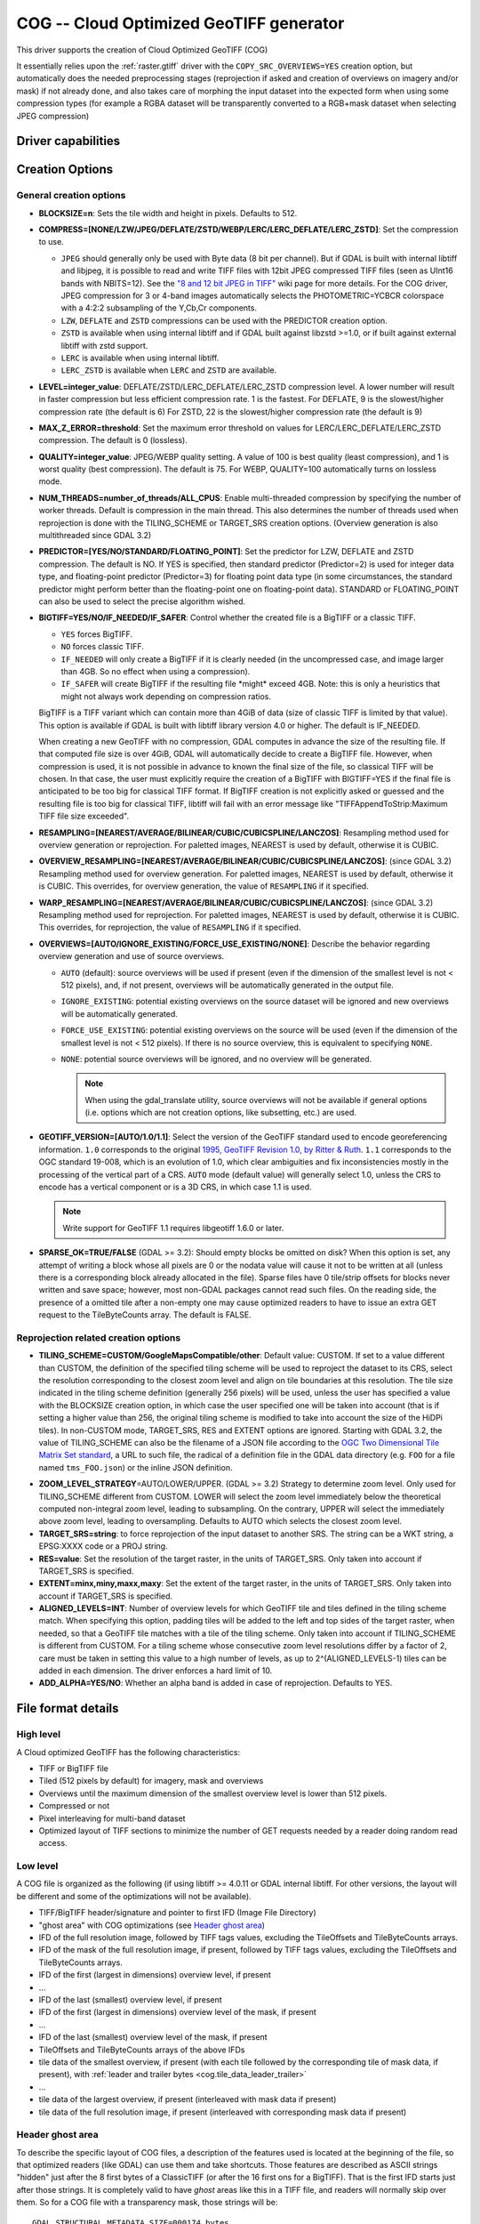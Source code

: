 .. _raster.cog:

================================================================================
COG -- Cloud Optimized GeoTIFF generator
================================================================================

.. versionadded:: 3.1

.. shortname:: COG

.. built_in_by_default:: 

This driver supports the creation of Cloud Optimized GeoTIFF (COG)

It essentially relies upon the :ref:`raster.gtiff` driver with the
``COPY_SRC_OVERVIEWS=YES`` creation option, but automatically does the needed
preprocessing stages (reprojection if asked and creation of overviews on
imagery and/or mask) if not already
done, and also takes care of morphing the input dataset into the expected form
when using some compression types (for example a RGBA dataset will be transparently
converted to a RGB+mask dataset when selecting JPEG compression)

Driver capabilities
-------------------

.. supports_createcopy::

.. supports_georeferencing::

.. supports_virtualio::

Creation Options
----------------

General creation options
************************

-  **BLOCKSIZE=n**: Sets the tile width and height in pixels. Defaults to 512.

-  **COMPRESS=[NONE/LZW/JPEG/DEFLATE/ZSTD/WEBP/LERC/LERC_DEFLATE/LERC_ZSTD]**: Set the compression to use.

   * ``JPEG`` should generally only be used with
     Byte data (8 bit per channel). But if GDAL is built with internal libtiff and
     libjpeg, it is    possible to read and write TIFF files with 12bit JPEG compressed TIFF
     files (seen as UInt16 bands with NBITS=12). See the `"8 and 12 bit
     JPEG in TIFF" <http://trac.osgeo.org/gdal/wiki/TIFF12BitJPEG>`__ wiki
     page for more details.
     For the COG driver, JPEG compression for 3 or 4-band images automatically
     selects the PHOTOMETRIC=YCBCR colorspace with a 4:2:2 subsampling of the Y,Cb,Cr
     components.

   * ``LZW``, ``DEFLATE`` and ``ZSTD`` compressions can be used with the PREDICTOR creation option.

   * ``ZSTD`` is available when using internal libtiff and if GDAL built against 
     libzstd >=1.0, or if built against external libtiff with zstd support.

   * ``LERC`` is available when using internal libtiff.

   * ``LERC_ZSTD`` is available when ``LERC`` and ``ZSTD`` are available.

-  **LEVEL=integer_value**: DEFLATE/ZSTD/LERC_DEFLATE/LERC_ZSTD compression level.
   A lower number will
   result in faster compression but less efficient compression rate.
   1 is the fastest. For DEFLATE, 9 is the slowest/higher compression rate
   (the default is 6)
   For ZSTD, 22 is the slowest/higher compression rate (the default is 9)

-  **MAX_Z_ERROR=threshold**: Set the maximum error threshold on values
   for LERC/LERC_DEFLATE/LERC_ZSTD compression. The default is 0
   (lossless).

-  **QUALITY=integer_value**: JPEG/WEBP quality setting. A value of 100 is best
   quality (least compression), and 1 is worst quality (best compression).
   The default is 75. For WEBP, QUALITY=100 automatically turns on lossless mode.

-  **NUM_THREADS=number_of_threads/ALL_CPUS**: Enable
   multi-threaded compression by specifying the number of worker
   threads. Default is compression in the main thread. This also determines
   the number of threads used when reprojection is done with the TILING_SCHEME
   or TARGET_SRS creation options. (Overview generation is also multithreaded since
   GDAL 3.2)

-  **PREDICTOR=[YES/NO/STANDARD/FLOATING_POINT]**: Set the predictor for LZW,
   DEFLATE and ZSTD compression. The default is NO. If YES is specified, then
   standard predictor (Predictor=2) is used for integer data type,
   and floating-point predictor (Predictor=3) for floating point data type (in
   some circumstances, the standard predictor might perform better than the
   floating-point one on floating-point data). STANDARD or FLOATING_POINT can
   also be used to select the precise algorithm wished.

-  **BIGTIFF=YES/NO/IF_NEEDED/IF_SAFER**: Control whether the created
   file is a BigTIFF or a classic TIFF.

   -  ``YES`` forces BigTIFF.
   -  ``NO`` forces classic TIFF.
   -  ``IF_NEEDED`` will only create a BigTIFF if it is clearly needed (in
      the uncompressed case, and image larger than 4GB. So no effect
      when using a compression).
   -  ``IF_SAFER`` will create BigTIFF if the resulting file \*might\*
      exceed 4GB. Note: this is only a heuristics that might not always
      work depending on compression ratios.

   BigTIFF is a TIFF variant which can contain more than 4GiB of data
   (size of classic TIFF is limited by that value). This option is
   available if GDAL is built with libtiff library version 4.0 or
   higher. The default is IF_NEEDED.

   When creating a new GeoTIFF with no compression, GDAL computes in
   advance the size of the resulting file. If that computed file size is
   over 4GiB, GDAL will automatically decide to create a BigTIFF file.
   However, when compression is used, it is not possible in advance to
   known the final size of the file, so classical TIFF will be chosen.
   In that case, the user must explicitly require the creation of a
   BigTIFF with BIGTIFF=YES if the final file is anticipated to be too
   big for classical TIFF format. If BigTIFF creation is not explicitly
   asked or guessed and the resulting file is too big for classical
   TIFF, libtiff will fail with an error message like
   "TIFFAppendToStrip:Maximum TIFF file size exceeded".

-  **RESAMPLING=[NEAREST/AVERAGE/BILINEAR/CUBIC/CUBICSPLINE/LANCZOS]**:
   Resampling method used for overview generation or reprojection.
   For paletted images,
   NEAREST is used by default, otherwise it is CUBIC.

-  **OVERVIEW_RESAMPLING=[NEAREST/AVERAGE/BILINEAR/CUBIC/CUBICSPLINE/LANCZOS]**:
   (since GDAL 3.2)
   Resampling method used for overview generation.
   For paletted images, NEAREST is used by default, otherwise it is CUBIC.
   This overrides, for overview generation, the value of ``RESAMPLING`` if it specified.

-  **WARP_RESAMPLING=[NEAREST/AVERAGE/BILINEAR/CUBIC/CUBICSPLINE/LANCZOS]**:
   (since GDAL 3.2)
   Resampling method used for reprojection.
   For paletted images, NEAREST is used by default, otherwise it is CUBIC.
   This overrides, for reprojection, the value of ``RESAMPLING`` if it specified.

- **OVERVIEWS=[AUTO/IGNORE_EXISTING/FORCE_USE_EXISTING/NONE]**: Describe the behavior
  regarding overview generation and use of source overviews.
  
  - ``AUTO`` (default): source overviews will be
    used if present (even if the dimension of the smallest level is not < 512 pixels),
    and, if not present, overviews will be automatically generated in the
    output file.

  - ``IGNORE_EXISTING``: potential existing overviews on the source dataset will
    be ignored and new overviews will be automatically generated.

  - ``FORCE_USE_EXISTING``: potential existing overviews on the source will
    be used (even if the dimension of the smallest level is not < 512 pixels).
    If there is no source overview, this is equivalent to specifying ``NONE``.

  - ``NONE``: potential source overviews will be ignored, and no overview will be
    generated.

    .. note::

        When using the gdal_translate utility, source overviews will not be
        available if general options (i.e. options which are not creation options,
        like subsetting, etc.) are used.

- **GEOTIFF_VERSION=[AUTO/1.0/1.1]**: Select the version of
  the GeoTIFF standard used to encode georeferencing information. ``1.0``
  corresponds to the original
  `1995, GeoTIFF Revision 1.0, by Ritter & Ruth <http://geotiff.maptools.org/spec/geotiffhome.html>`_.
  ``1.1`` corresponds to the OGC standard 19-008, which is an evolution of 1.0,
  which clear ambiguities and fix inconsistencies mostly in the processing of
  the vertical part of a CRS.
  ``AUTO`` mode (default value) will generally select 1.0, unless the CRS to
  encode has a vertical component or is a 3D CRS, in which case 1.1 is used.

  .. note:: Write support for GeoTIFF 1.1 requires libgeotiff 1.6.0 or later.

- **SPARSE_OK=TRUE/FALSE** (GDAL >= 3.2): Should empty blocks be
  omitted on disk? When this option is set, any attempt of writing a
  block whose all pixels are 0 or the nodata value will cause it not to
  be written at all (unless there is a corresponding block already
  allocated in the file). Sparse files have 0 tile/strip offsets for
  blocks never written and save space; however, most non-GDAL packages
  cannot read such files.
  On the reading side, the presence of a omitted tile after a non-empty one
  may cause optimized readers to have to issue an extra GET request to the
  TileByteCounts array.
  The default is FALSE.

Reprojection related creation options
*************************************

- **TILING_SCHEME=CUSTOM/GoogleMapsCompatible/other**: Default value: CUSTOM.
  If set to a value different than CUSTOM, the definition of the specified tiling
  scheme will be used to reproject the dataset to its CRS, select the resolution
  corresponding to the closest zoom level and align on tile boundaries at this
  resolution. The tile size indicated in the tiling scheme definition (generally
  256 pixels) will be used, unless the user has specified a value with the
  BLOCKSIZE creation option, in which case the user specified one will be taken
  into account (that is if setting a higher value than 256, the original
  tiling scheme is modified to take into account the size of the HiDPi tiles).
  In non-CUSTOM mode, TARGET_SRS, RES and EXTENT options are ignored.
  Starting with GDAL 3.2, the value of TILING_SCHEME can also be the filename
  of a JSON file according to the `OGC Two Dimensional Tile Matrix Set standard`_,
  a URL to such file, the radical of a definition file in the GDAL data directory
  (e.g. ``FOO`` for a file named ``tms_FOO.json``) or the inline JSON definition.

.. _`OGC Two Dimensional Tile Matrix Set standard`: http://docs.opengeospatial.org/is/17-083r2/17-083r2.html

- **ZOOM_LEVEL_STRATEGY**\ =AUTO/LOWER/UPPER. (GDAL >= 3.2) Strategy to determine
  zoom level. Only used for TILING_SCHEME different from CUSTOM.
  LOWER will select the zoom level immediately below the
  theoretical computed non-integral zoom level, leading to subsampling.
  On the contrary, UPPER will select the immediately above zoom level,
  leading to oversampling. Defaults to AUTO which selects the closest
  zoom level.

- **TARGET_SRS=string**: to force reprojection of the input dataset to another
  SRS. The string can be a WKT string, a EPSG:XXXX code or a PROJ string.

- **RES=value**: Set the resolution of the target raster, in the units of
  TARGET_SRS. Only taken into account if TARGET_SRS is specified.

- **EXTENT=minx,miny,maxx,maxy**: Set the extent of the target raster, in the
  units of TARGET_SRS. Only taken into account if TARGET_SRS is specified.

- **ALIGNED_LEVELS=INT**: Number of overview levels for which GeoTIFF tile and
  tiles defined in the tiling scheme match. When specifying this option, padding tiles will be
  added to the left and top sides of the target raster, when needed, so that
  a GeoTIFF tile matches with a tile of the tiling scheme.
  Only taken into account if TILING_SCHEME is different from CUSTOM.
  For a tiling scheme whose consecutive zoom level resolutions differ by a
  factor of 2, care must be taken in setting this value to a high number of
  levels, as up to 2^(ALIGNED_LEVELS-1) tiles can be added in each dimension.
  The driver enforces a hard limit of 10.
  
- **ADD_ALPHA=YES/NO**: Whether an alpha band is added in case of reprojection.
  Defaults to YES.

File format details
-------------------

High level
**********

A Cloud optimized GeoTIFF has the following characteristics:

- TIFF or BigTIFF file
- Tiled (512 pixels by default) for imagery, mask and overviews
- Overviews until the maximum dimension of the smallest overview level is
  lower than 512 pixels.
- Compressed or not
- Pixel interleaving for multi-band dataset
- Optimized layout of TIFF sections to minimize the number of GET requests
  needed by a reader doing random read access.

Low level
*********

A COG file is organized as the following (if using libtiff >= 4.0.11 or GDAL
internal libtiff. For other versions, the layout will be different and some of
the optimizations will not be available).

- TIFF/BigTIFF header/signature and pointer to first IFD (Image File Directory)
- "ghost area" with COG optimizations (see `Header ghost area`_)
- IFD of the full resolution image, followed by TIFF tags values, excluding the
  TileOffsets and TileByteCounts arrays.
- IFD of the mask of the full resolution image, if present, followed by TIFF
  tags values, excluding the TileOffsets and TileByteCounts arrays.
- IFD of the first (largest in dimensions) overview level, if present
- ...
- IFD of the last (smallest) overview level, if present
- IFD of the first (largest in dimensions) overview level of the mask, if present
- ...
- IFD of the last (smallest) overview level of the mask, if present
- TileOffsets and TileByteCounts arrays of the above IFDs
- tile data of the smallest overview, if present (with each tile followed by the
  corresponding tile of mask data, if present),
  with :ref:`leader and trailer bytes <cog.tile_data_leader_trailer>`
- ...
- tile data of the largest overview, if present (interleaved with mask data if present)
- tile data of the full resolution image, if present (interleaved with corresponding  mask data if present)

Header ghost area
*****************

To describe the specific layout of COG files, a 
description of the features used is located at the beginning of the file, so that 
optimized readers (like GDAL) can use them and take shortcuts. Those features
are described as ASCII strings "hidden" just after the 8 first bytes of a 
ClassicTIFF (or after the 16 first ons for a BigTIFF). That is the first IFD 
starts just after those strings. It is completely valid to have *ghost* 
areas like this in a TIFF file, and readers will normally skip over them. So 
for a COG file with a transparency mask, those strings will be:

::

    GDAL_STRUCTURAL_METADATA_SIZE=000174 bytes
    LAYOUT=IFDS_BEFORE_DATA
    BLOCK_ORDER=ROW_MAJOR
    BLOCK_LEADER=SIZE_AS_UINT4
    BLOCK_TRAILER=LAST_4_BYTES_REPEATED
    KNOWN_INCOMPATIBLE_EDITION=NO
    MASK_INTERLEAVED_WITH_IMAGERY=YES

.. note::

    - A newline character `\\n` is used to separate those strings.
    - A space character is inserted after the newline following `KNOWN_INCOMPATIBLE_EDITION=NO`
    - For a COG without mask, the `MASK_INTERLEAVED_WITH_IMAGERY` item will not be present of course.

The ghost area starts with ``GDAL_STRUCTURAL_METADATA_SIZE=XXXXXX bytes\n`` (of
a fixed size of 43 bytes) where XXXXXX is a 6-digit number indicating the remaining
size of the section (that is starting after the linefeed character of this starting
line).

- ``LAYOUT=IFDS_BEFORE_DATA``: the IFDs are located at the beginning of the file. 
  GDAL will also makes sure that the tile index arrays are written
  just after the IFDs and before the imagery, so that a first range request of 
  16 KB will always get all the IFDs

- ``BLOCK_ORDER=ROW_MAJOR``: (strile is a contraction of 'strip or tile') the 
  data for tiles is written in increasing tile id order. Future enhancements 
  could possibly implement other layouts.

- ``BLOCK_LEADER=SIZE_AS_UINT4``: each tile data is preceded by 4 bytes, in a 
  *ghost* area as well, indicating the real tile size (in little endian order).
  See `Tile data leader and trailer`_ for more details.

- ``BLOCK_TRAILER=LAST_4_BYTES_REPEATED``: just after the tile data, the last 4 
  bytes of the tile data are repeated. See `Tile data leader and trailer`_ for more details.

- ``KNOWN_INCOMPATIBLE_EDITION=NO``: when a COG is generated this is always 
  written. If GDAL is then used to modify the COG file, as most of the changes 
  done on an existing COG file, will break the optimized structure, GDAL will 
  change this metadata item to KNOWN_INCOMPATIBLE_EDITION=YES, and issue a 
  warning on writing, and when reopening such file, so that users know they have 
  *broken* their COG file

- ``MASK_INTERLEAVED_WITH_IMAGERY=YES``: indicates that mask data immediately
  follows imagery data. So when reading data at offset=TileOffset[i] - 4 and
  size=TileOffset[i+1]-TileOffset[i]+4, you'll get a buffer with:

   * leader with imagery tile size (4 bytes)
   * imagery data (starting at TileOffsets[i] and of size TileByteCounts[i])
   * trailer of imagery (4 bytes)
   * leader with mask tilesize (4 bytes)
   * mask data (starting at mask.TileOffsets[i] and of size
     mask.TileByteCounts[i], but none of them actually need to be read)
   * trailer of mask data (4 bytes)

.. note::

    The content of the header ghost area can be retrieved by getting the
    ``GDAL_STRUCTURAL_METADATA`` metadata item of the ``TIFF`` metadata domain
    on the datasett object (with GetMetadataItem())

.. _cog.tile_data_leader_trailer:

Tile data leader and trailer
****************************

Each tile data is immediately preceded by a leader, consisting of a unsigned 4-byte integer,
in little endian order, giving the number of bytes of *payload* of the tile data
that follows it. This leader is *ghost* in the sense that the
TileOffsets[] array does not point to it, but points to the real payload. Hence
the offset of the leader is TileOffsets[i]-4.

An optimized reader seeing the ``BLOCK_LEADER=SIZE_AS_UINT4`` metadata item will thus look for TileOffset[i] 
and TileOffset[i+1] to deduce it must fetch the data starting at 
offset=TileOffset[i] - 4 and of size=TileOffset[i+1]-TileOffset[i]+4. It then 
checks the 4 first bytes to see if the size in this leader marker is 
consistent with TileOffset[i+1]-TileOffset[i]. When there is no mask, they 
should normally be equal (modulo the size taken by BLOCK_LEADER and 
BLOCK_TRAILER). In the case where there is a mask and 
MASK_INTERLEAVED_WITH_IMAGERY=YES, then the tile size indicated in the leader 
will be < TileOffset[i+1]-TileOffset[i] since the data for the mask will 
follow the imagery data (see MASK_INTERLEAVED_WITH_IMAGERY=YES)

Each tile data is immediately followed by a trailer, consisting of the repetition
of the last 4 bytes of the payload of the tile data. The size of this trailer is
*not* included in the TileByteCounts[] array. The purpose of this trailer is forces
readers to be able to check if TIFF writers, not aware of those optimizations,
have modified the  TIFF file in a way that breaks the optimizations. If an optimized reader 
detects an inconsistency, it can then fallbacks to the regular/slower method of using 
TileOffsets[i] + TileByteCounts[i].

Examples
--------

::

    gdalwarp src1.tif src2.tif out.tif -of COG

::

    gdal_translate world.tif world_webmerc_cog.tif -of COG -co TILING_SCHEME=GoogleMapsCompatible -co COMPRESS=JPEG

See Also
--------

- :ref:`raster.gtiff` driver
-  `How to generate and read cloud optimized GeoTIFF
   files <https://trac.osgeo.org/gdal/wiki/CloudOptimizedGeoTIFF>`__ (before GDAL 3.1)
